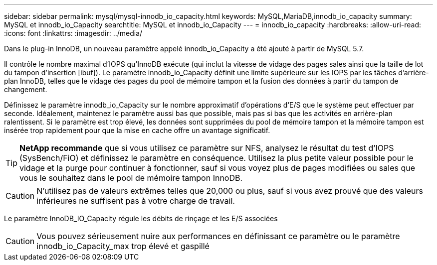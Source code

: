 ---
sidebar: sidebar 
permalink: mysql/mysql-innodb_io_capacity.html 
keywords: MySQL,MariaDB,innodb_io_capacity 
summary: MySQL et innodb_io_Capacity 
searchtitle: MySQL et innodb_io_Capacity 
---
= innodb_io_capacity
:hardbreaks:
:allow-uri-read: 
:icons: font
:linkattrs: 
:imagesdir: ../media/


[role="lead"]
Dans le plug-in InnoDB, un nouveau paramètre appelé innodb_io_Capacity a été ajouté à partir de MySQL 5.7.

Il contrôle le nombre maximal d'IOPS qu'InnoDB exécute (qui inclut la vitesse de vidage des pages sales ainsi que la taille de lot du tampon d'insertion [ibuf]). Le paramètre innodb_io_Capacity définit une limite supérieure sur les IOPS par les tâches d'arrière-plan InnoDB, telles que le vidage des pages du pool de mémoire tampon et la fusion des données à partir du tampon de changement.

Définissez le paramètre innodb_io_Capacity sur le nombre approximatif d'opérations d'E/S que le système peut effectuer par seconde. Idéalement, maintenez le paramètre aussi bas que possible, mais pas si bas que les activités en arrière-plan ralentissent. Si le paramètre est trop élevé, les données sont supprimées du pool de mémoire tampon et la mémoire tampon est insérée trop rapidement pour que la mise en cache offre un avantage significatif.


TIP: *NetApp recommande* que si vous utilisez ce paramètre sur NFS, analysez le résultat du test d'IOPS (SysBench/FiO) et définissez le paramètre en conséquence. Utilisez la plus petite valeur possible pour le vidage et la purge pour continuer à fonctionner, sauf si vous voyez plus de pages modifiées ou sales que vous le souhaitez dans le pool de mémoire tampon InnoDB.


CAUTION: N'utilisez pas de valeurs extrêmes telles que 20,000 ou plus, sauf si vous avez prouvé que des valeurs inférieures ne suffisent pas à votre charge de travail.

Le paramètre InnoDB_IO_Capacity régule les débits de rinçage et les E/S associées


CAUTION: Vous pouvez sérieusement nuire aux performances en définissant ce paramètre ou le paramètre innodb_io_Capacity_max trop élevé et gaspillé
